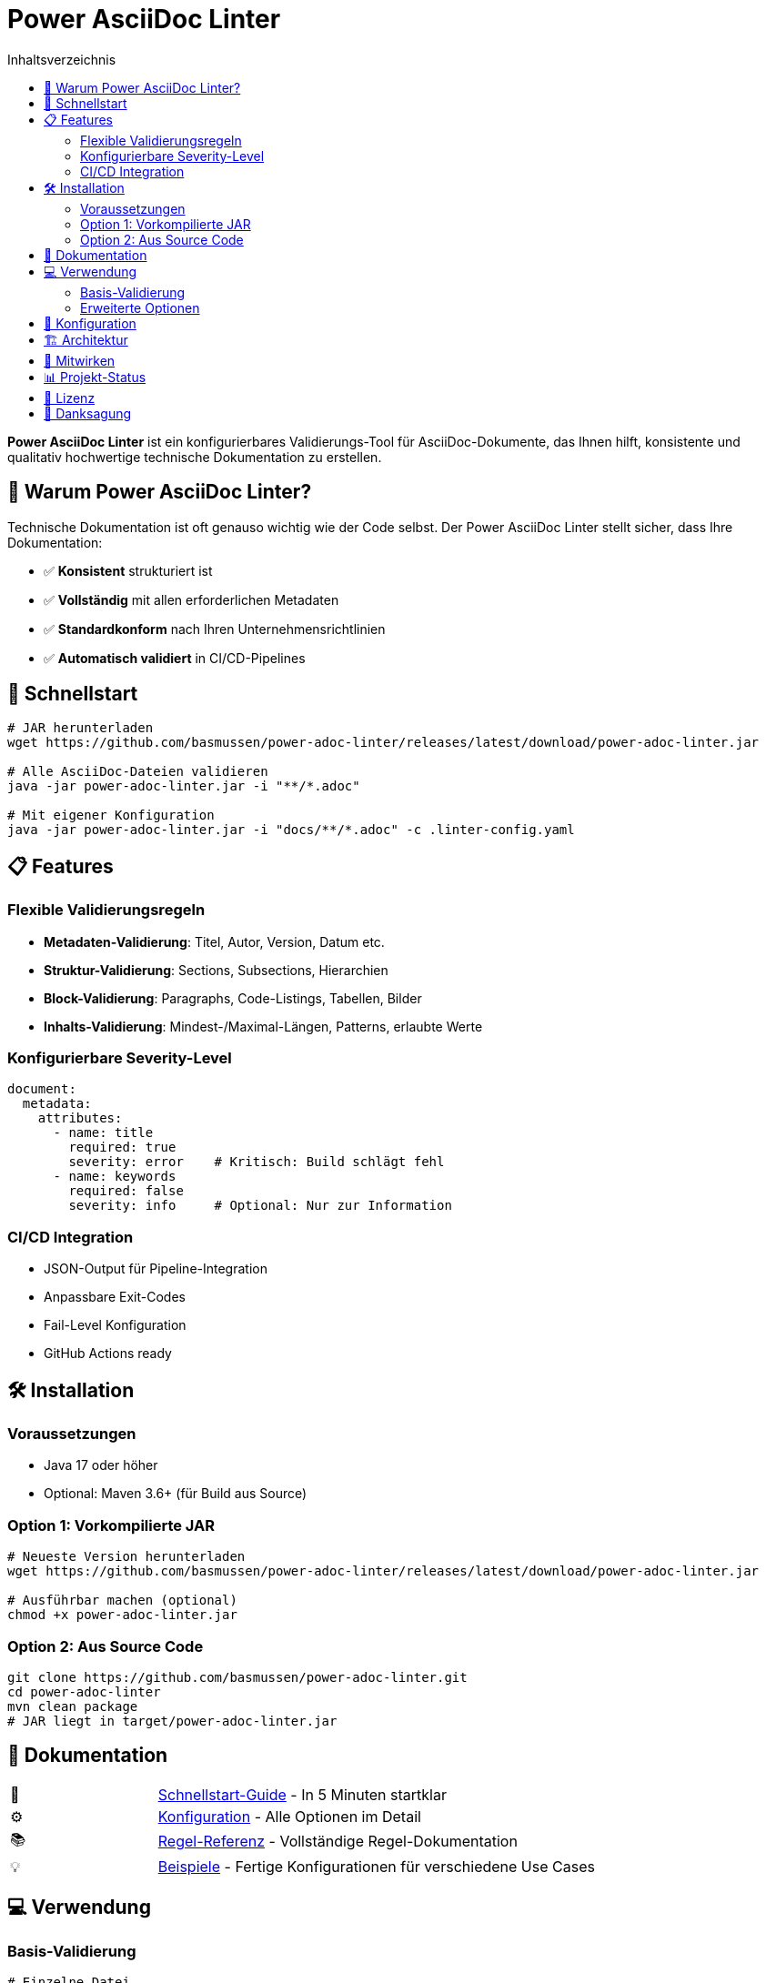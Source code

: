 = Power AsciiDoc Linter
:toc:
:toc-placement: auto
:toc-title: Inhaltsverzeichnis
:icons: font
:source-highlighter: rouge
:imagesdir: docs/images

ifdef::env-github[]
image:https://img.shields.io/badge/Java-17+-blue.svg[Java 17+]
image:https://img.shields.io/badge/License-Apache%202.0-blue.svg[Apache 2.0]
image:https://img.shields.io/badge/Version-1.0--SNAPSHOT-orange.svg[Version]
endif::[]

[.lead]
**Power AsciiDoc Linter** ist ein konfigurierbares Validierungs-Tool für AsciiDoc-Dokumente, das Ihnen hilft, konsistente und qualitativ hochwertige technische Dokumentation zu erstellen.

== 🎯 Warum Power AsciiDoc Linter?

Technische Dokumentation ist oft genauso wichtig wie der Code selbst. Der Power AsciiDoc Linter stellt sicher, dass Ihre Dokumentation:

* ✅ **Konsistent** strukturiert ist
* ✅ **Vollständig** mit allen erforderlichen Metadaten
* ✅ **Standardkonform** nach Ihren Unternehmensrichtlinien
* ✅ **Automatisch validiert** in CI/CD-Pipelines

== 🚀 Schnellstart

[source,bash]
----
# JAR herunterladen
wget https://github.com/basmussen/power-adoc-linter/releases/latest/download/power-adoc-linter.jar

# Alle AsciiDoc-Dateien validieren
java -jar power-adoc-linter.jar -i "**/*.adoc"

# Mit eigener Konfiguration
java -jar power-adoc-linter.jar -i "docs/**/*.adoc" -c .linter-config.yaml
----

== 📋 Features

=== Flexible Validierungsregeln

* **Metadaten-Validierung**: Titel, Autor, Version, Datum etc.
* **Struktur-Validierung**: Sections, Subsections, Hierarchien
* **Block-Validierung**: Paragraphs, Code-Listings, Tabellen, Bilder
* **Inhalts-Validierung**: Mindest-/Maximal-Längen, Patterns, erlaubte Werte

=== Konfigurierbare Severity-Level

[source,yaml]
----
document:
  metadata:
    attributes:
      - name: title
        required: true
        severity: error    # Kritisch: Build schlägt fehl
      - name: keywords
        required: false
        severity: info     # Optional: Nur zur Information
----

=== CI/CD Integration

* JSON-Output für Pipeline-Integration
* Anpassbare Exit-Codes
* Fail-Level Konfiguration
* GitHub Actions ready

== 🛠️ Installation

=== Voraussetzungen

* Java 17 oder höher
* Optional: Maven 3.6+ (für Build aus Source)

=== Option 1: Vorkompilierte JAR

[source,bash]
----
# Neueste Version herunterladen
wget https://github.com/basmussen/power-adoc-linter/releases/latest/download/power-adoc-linter.jar

# Ausführbar machen (optional)
chmod +x power-adoc-linter.jar
----

=== Option 2: Aus Source Code

[source,bash]
----
git clone https://github.com/basmussen/power-adoc-linter.git
cd power-adoc-linter
mvn clean package
# JAR liegt in target/power-adoc-linter.jar
----

== 📖 Dokumentation

[cols="1,3"]
|===
| 🚀 | link:docs/user-guide/getting-started.adoc[Schnellstart-Guide] - In 5 Minuten startklar
| ⚙️ | link:docs/user-guide/configuration.adoc[Konfiguration] - Alle Optionen im Detail
| 📚 | link:docs/reference/rules/index.adoc[Regel-Referenz] - Vollständige Regel-Dokumentation
| 💡 | link:docs/examples/[Beispiele] - Fertige Konfigurationen für verschiedene Use Cases
|===

== 💻 Verwendung

=== Basis-Validierung

[source,bash]
----
# Einzelne Datei
java -jar power-adoc-linter.jar -i README.adoc

# Mehrere Dateien
java -jar power-adoc-linter.jar -i "docs/**/*.adoc,examples/**/*.adoc"

# Mit Konfiguration
java -jar power-adoc-linter.jar -i "**/*.adoc" -c .linter-config.yaml
----

=== Erweiterte Optionen

[source,bash]
----
# JSON-Output für CI/CD
java -jar power-adoc-linter.jar -i "**/*.adoc" -f json -o report.json

# Nur Warnungen und Fehler
java -jar power-adoc-linter.jar -i "**/*.adoc" -l warn

# Regel-Dokumentation generieren
java -jar power-adoc-linter.jar --generate-docs -c config.yaml -o rules.adoc
----

== 🔧 Konfiguration

Der Linter verwendet YAML-Konfigurationsdateien mit hierarchischer Struktur:

[source,yaml]
----
document:
  metadata:
    attributes:
      - name: title
        required: true
        minLength: 10
        maxLength: 100
        severity: error
  
  sections:
    - name: "Einleitung"
      required: true
      blocks:
        - paragraph:
            minLines: 5
            severity: warn
        - image:
            alt:
              required: true
              severity: error
----

Siehe link:docs/user-guide/configuration.adoc[Konfigurations-Guide] für alle Möglichkeiten.

== 🏗️ Architektur

Der Linter basiert auf einer modularen Architektur:

```
┌─────────────┐     ┌──────────────┐     ┌────────────┐
│   CLI/API   │────▶│ Linter Core  │────▶│ AsciidoctorJ│
└─────────────┘     └──────┬───────┘     └────────────┘
                           │
                           ▼
                    ┌──────────────┐
                    │  Validators  │
                    ├──────────────┤
                    │ • Metadata   │
                    │ • Sections   │
                    │ • Blocks     │
                    └──────────────┘
```

== 🤝 Mitwirken

Wir freuen uns über Beiträge! Siehe link:CONTRIBUTING.adoc[Contributing Guide] für Details.

[source,bash]
----
# Fork erstellen und klonen
git clone https://github.com/IhrUsername/power-adoc-linter.git

# Feature-Branch erstellen
git checkout -b feature/mein-feature

# Änderungen committen
git commit -m "#42 Mein tolles Feature"

# Pull Request erstellen
gh pr create
----

== 📊 Projekt-Status

* ✅ Core-Validierung implementiert
* ✅ YAML-Konfiguration
* ✅ CLI-Interface
* ✅ JSON-Output
* ✅ Regel-Dokumentations-Generator
* 🚧 Watch-Mode (in Entwicklung)
* 🚧 IDE-Plugins (geplant)

== 📄 Lizenz

Dieses Projekt ist lizenziert unter der Apache License 2.0 - siehe link:LICENSE[LICENSE] für Details.

== 🙏 Danksagung

* link:https://asciidoctor.org/[Asciidoctor] für die großartige AsciiDoc-Implementierung
* Alle link:https://github.com/basmussen/power-adoc-linter/graphs/contributors[Contributors]

---

Entwickelt mit ❤️ für bessere Dokumentation